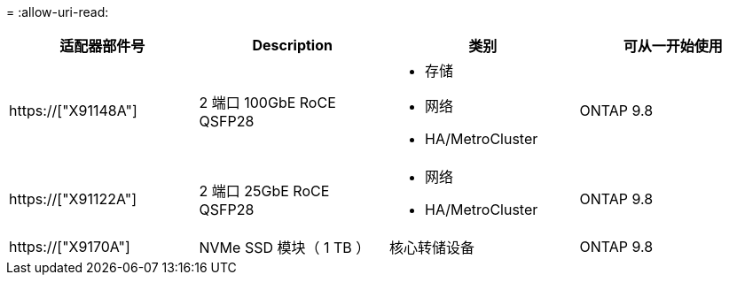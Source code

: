 = 
:allow-uri-read: 


[cols="4*"]
|===
| 适配器部件号 | Description | 类别 | 可从一开始使用 


 a| 
https://["X91148A"]
 a| 
2 端口 100GbE RoCE QSFP28
 a| 
* 存储
* 网络
* HA/MetroCluster

 a| 
ONTAP 9.8



 a| 
https://["X91122A"]
 a| 
2 端口 25GbE RoCE QSFP28
 a| 
* 网络
* HA/MetroCluster

 a| 
ONTAP 9.8



 a| 
https://["X9170A"]
 a| 
NVMe SSD 模块（ 1 TB ）
 a| 
核心转储设备
 a| 
ONTAP 9.8

|===